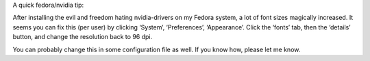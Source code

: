 .. title: Fedora/NVidia font problem
.. slug: node-166
.. date: 2011-03-01 17:14:17
.. tags: fedora,linux,tips
.. link:
.. description: 
.. type: text

A quick fedora/nvidia tip:

After installing the evil and freedom
hating nvidia-drivers on my Fedora system, a lot of font sizes magically
increased. It seems you can fix this (per user) by clicking ‘System’,
‘Preferences’, ‘Appearance’. Click the ‘fonts’ tab, then the ‘details’
button, and change the resolution back to 96 dpi.

You can probably
change this in some configuration file as well. If you know how, please
let me know.

